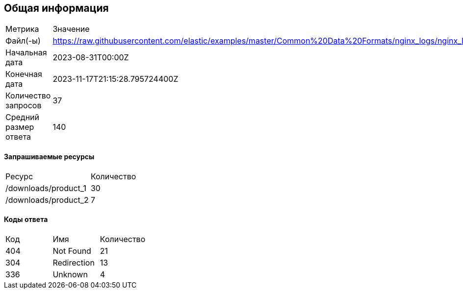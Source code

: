 == Общая информация
|===
|        Метрика        |     Значение 
|       Файл(-ы)        | https://raw.githubusercontent.com/elastic/examples/master/Common%20Data%20Formats/nginx_logs/nginx_logs
|    Начальная дата     | 2023-08-31T00:00Z
|       Конечная дата   |2023-11-17T21:15:28.795724400Z
|  Количество запросов  |37
| Средний размер ответа |140
|===
==== Запрашиваемые ресурсы
|===
|     Ресурс      | Количество 
|/downloads/product_1|30
|/downloads/product_2|7
|===
==== Коды ответа
|===
| Код |          Имя          | Количество 
|404|Not Found |21
|304|Redirection|13
|336|Unknown|4
|===
